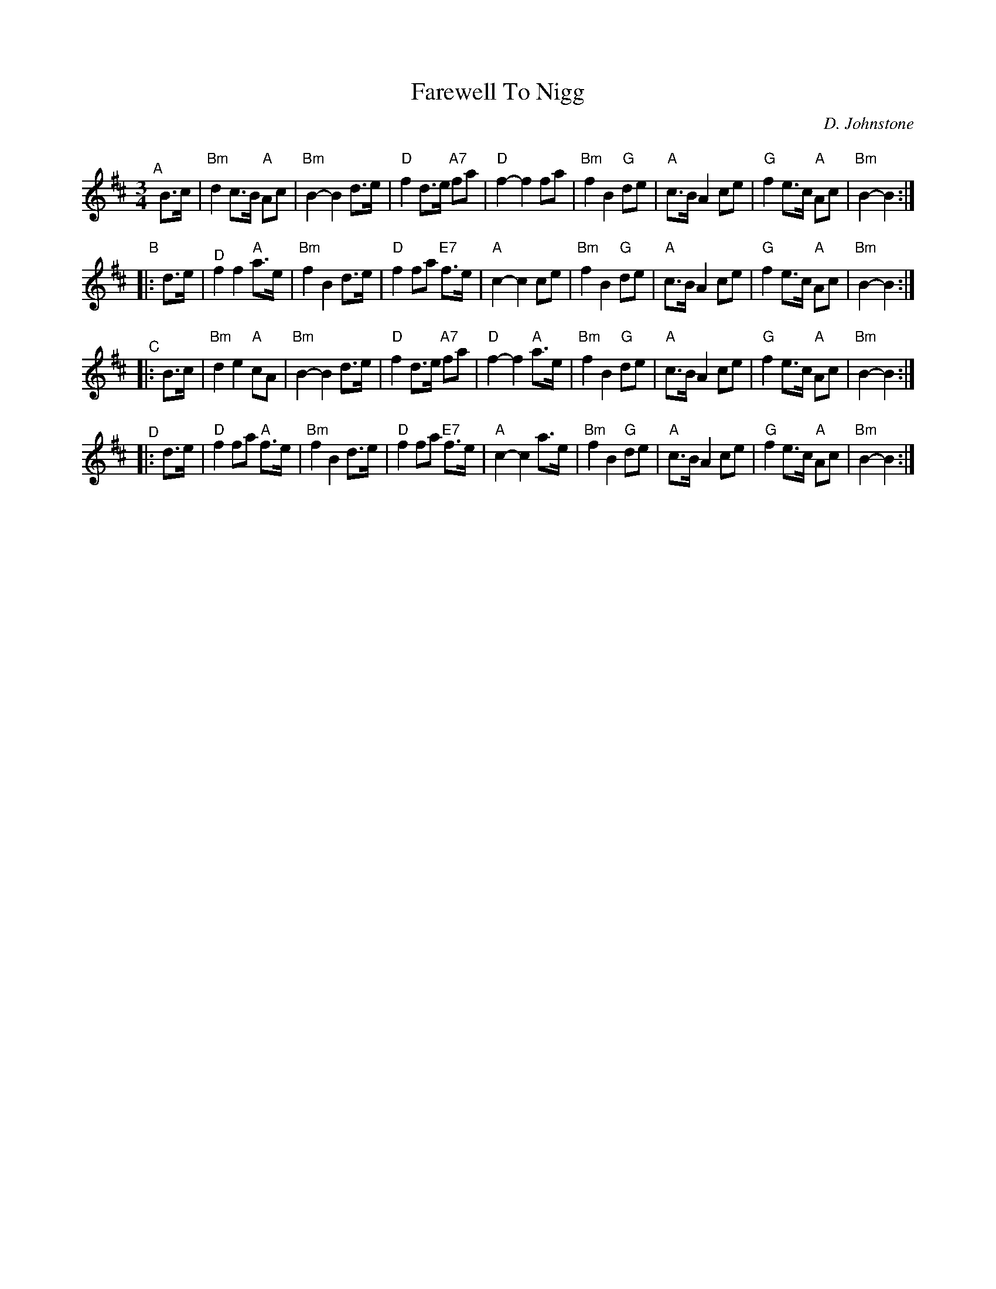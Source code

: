 X: 1
T: Farewell To Nigg
C: D. Johnstone
R: air, march, waltz
Z: 2014 John Chambers <jc:trillian.mit.edu>
F: http://ocsession.eu/?p=1185
S: Chords from Concord Slow Scottish Session collection
Q: 80
M: 3/4
L: 1/16
K: Bm
"^A"[|] B3c |\
"Bm"d4 c3B "A"A2c2 | "Bm"B4- B4 d3e | "D"f4 d3e "A7"f2a2 | "D"f4- f4 f2a2 |\
"Bm"f4 B4 "G"d2e2 | "A"c3B A4 c2e2 | "G"f4 e3c "A"A2c2 | "Bm"B4- B4 :|
"B"|: d3e |\
"^D"f4 f4 "A"a3e | "Bm"f4 B4 d3e | "D"f4 f2a2 "E7"f3e | "A"c4- c4 c2e2 |\
"Bm"f4 B4 "G"d2e2 | "A"c3B A4 c2e2 | "G"f4 e3c "A"A2c2 | "Bm"B4- B4 :|
"^C"|: B3c |\
"Bm"d4 e4 "A"c2A2 | "Bm"B4- B4 d3e | "D"f4 d3e "A7"f2a2 | "D"f4- f4 "A"a3e |\
"Bm"f4 B4 "G"d2e2 | "A"c3B A4 c2e2 | "G"f4 e3c "A"A2c2 | "Bm"B4- B4 :|
"^D"|: d3e |\
"D"f4 f2a2 "A"f3e | "Bm"f4 B4 d3e | "D"f4 f2a2 "E7"f3e | "A"c4- c4 a3e |\
"Bm"f4 B4 "G"d2e2 | "A"c3B A4 c2e2 | "G"f4 e3c "A"A2c2 | "Bm"B4- B4 :|
